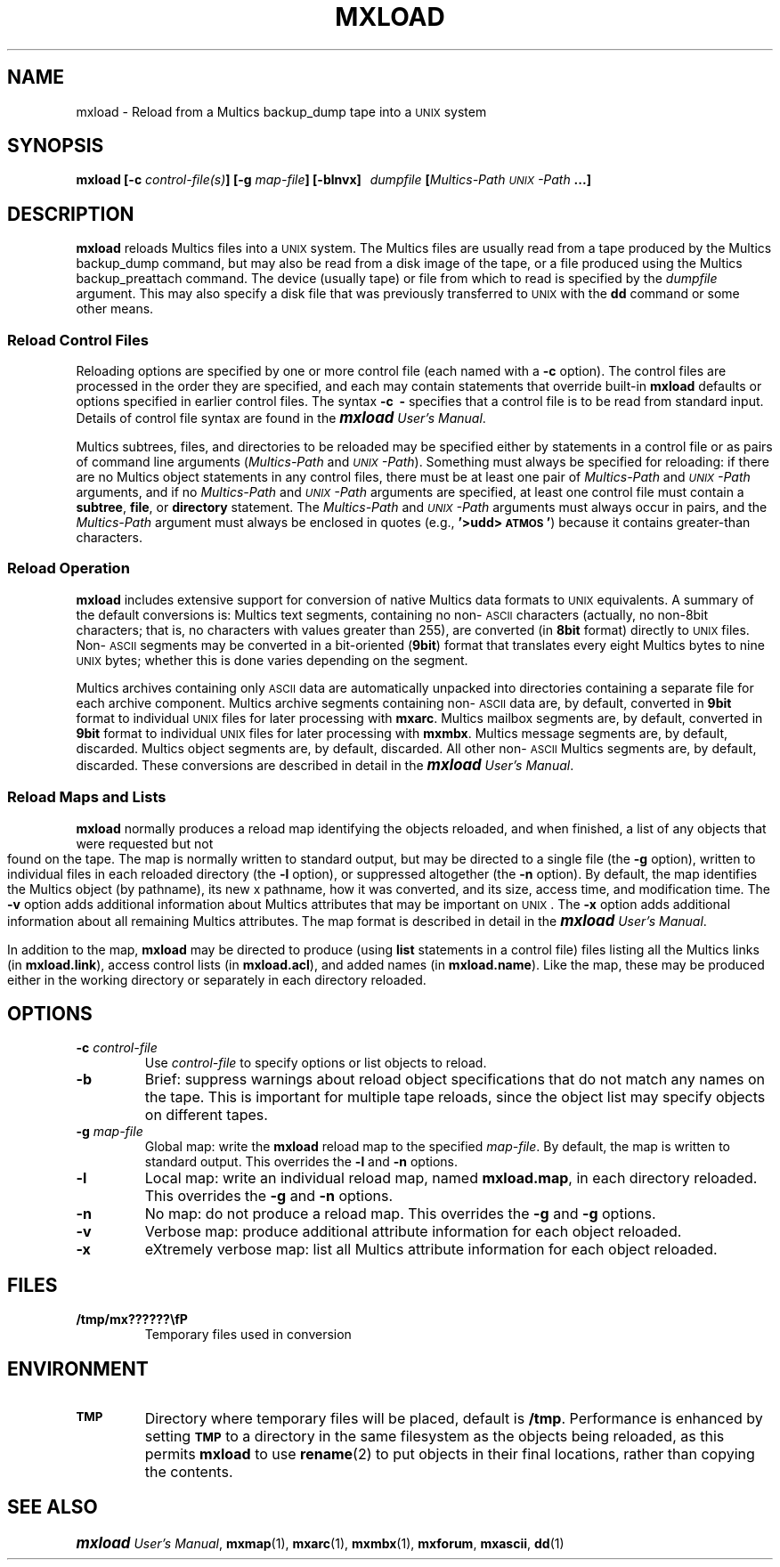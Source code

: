.\"
.\" Copyright (c) 1988 Oxford Systems, Inc.
.\" All rights reserved.  The mxload license agreement specifies terms
.\" and conditions for use.
.\"
.pl 10.7i
.ds Mx Multics
.ds Ux \s-1UNIX\s0
.ds Um \s+1\f(BImxload\fP\s0 \fIUser's Manual\fP
.ds Ml \fBmxload\fP
.ds Mp \fI\*(Mx-Path\fP
.ds Up \fI\*(Ux-Path\fP
.ds Bd \fLbackup_dump\fP
.ds As \s-1ASCII\s0
.\"
.ds ]W Oxford Systems, Inc.
.\"
.TH MXLOAD 1 "1 December 1988"
.SH NAME
mxload \- Reload from a \*(Mx \*(Bd tape into a \*(Ux system
.\"
.SH SYNOPSIS
.ft B
mxload  [\-c \fIcontrol-file(s)\fP]  [\-g \fImap-file\fP]  [\-blnvx]
\ \ \fIdumpfile\fP  [\*(Mp  \*(Up ...]
.ft R
.\"
.SH DESCRIPTION
\*(Ml reloads \*(Mx files into a \*(Ux system.
The \*(Mx files are usually read from a tape produced by the \*(Mx \*(Bd
command, but may also be read from a disk image of the tape, or a file
produced using the \*(Mx \fLbackup_preattach\fP command.
The device (usually tape) or file from which to read is specified by
the \fIdumpfile\fP argument.
This may also specify a disk file that was previously transferred to
\*(Ux with the \fBdd\fP command or some other means.
.\"
.SS Reload Control Files
.\"
Reloading options are specified by one or more control file (each
named with a \fB\-c\fP option).
The control files are processed in the order they are specified, and
each may contain statements that override built-in \*(Ml
defaults or options specified in earlier control files.
The syntax \fB\-c\ \ \-\fP specifies that a control file is to be read
from standard input.
Details of control file syntax are found in the \*(Um.
.LP
\*(Mx subtrees, files, and directories to be reloaded may be specified
either by statements in a control file or as pairs of command line
arguments (\*(Mp and \*(Up).
Something must always be specified for reloading:
if there are no  \*(Mx object statements in any control files, there
must be at least one pair of \*(Mp and \*(Up arguments, and if no
\*(Mp and \*(Up arguments are specified, at least one control file
must contain a \fBsubtree\fP, \fPfile\fP, or \fPdirectory\fP
statement.
The \*(Mp and \*(Up arguments must always occur in pairs, and the
\*(Mp argument must always be enclosed in quotes (e.g.,
\fB'>udd>\s-1ATMOS\s0'\fP) because it contains greater-than
characters.
.\"
.SS Reload Operation
.\"
\*(Ml includes extensive support for conversion of native \*(Mx data
formats to \*(Ux equivalents.
A summary of the default conversions is:
\*(Mx text segments, containing no non-\*(As characters (actually, no
non-8bit characters; that is, no characters with values greater than
255), are converted (in \fB8bit\fP format) directly to \*(Ux files.
Non-\*(As segments may be converted in a bit-oriented (\fB9bit\fP)
format that translates every eight \*(Mx bytes to nine \*(Ux bytes;
whether this is done varies depending on the segment.
.LP
\*(Mx archives containing only \*(As data are automatically unpacked
into directories containing a separate file for each archive component.
\*(Mx archive segments containing non-\*(As data are, by default,
converted in \fB9bit\fP format to individual \*(Ux files for later
processing with \fBmxarc\fP.
\*(Mx mailbox segments are, by default, converted in \fB9bit\fP format
to individual \*(Ux files for later processing with \fBmxmbx\fP.
\*(Mx message segments are, by default, discarded.
\*(Mx object segments are, by default, discarded.
All other non-\*(As \*(Mx segments are, by default, discarded.
These conversions are described in detail in the \*(Um.
.\"
.SS Reload Maps and Lists
.\"
\*(Ml normally produces a reload map identifying the objects
reloaded, and when finished, a list of any objects that were
requested but not found on the tape.
The map is normally written to standard output, but may be directed to
a single file (the \fB\-g\fP option),
written to individual files in each reloaded directory (the \fB\-l\fP option),
or suppressed altogether (the \fB\-n\fP option).
By default, the map identifies the \*(Mx object (by pathname), its new
\*Ux pathname, how it was converted, and its size, access time, and
modification time.
The \fB\-v\fP option adds additional information about \*(Mx
attributes that may be important on \*(Ux.
The \fB\-x\fP option adds additional information about all remaining
\*(Mx attributes.
The map format is described in detail in the \*(Um.
.LP
In addition to the map, \*(Ml may be directed to produce (using
\fBlist\fP statements in a control file) files listing all the \*(Mx
links (in \fBmxload.link\fP), access control lists (in
\fBmxload.acl\fP), and added names (in \fBmxload.name\fP).
Like the map, these may be produced either in the working directory or
separately in each directory reloaded.
.\"
.SH OPTIONS
.TP
\fB\-c\fP  \fIcontrol-file\fP
Use \fIcontrol-file\fP to specify options or list objects to reload.
.\"
.TP
\fB\-b\fP
Brief: suppress warnings about reload object specifications that do
not match any names on the tape.
This is important for multiple tape reloads, since the object list may
specify objects on different tapes.
.\"
.TP
\fB\-g\fP  \fImap-file\fP
Global map: write the \*(Ml reload map to the specified \fImap-file\fP.
By default, the map is written to standard output.
This overrides the \fB\-l\fP and \fB\-n\fP options.
.\"
.TP
\fB\-l\fP
Local map: write an individual reload map, named \fBmxload.map\fP, in
each directory reloaded.
This overrides the \fB\-g\fP and \fB\-n\fP options.
.\"
.TP
\fB\-n\fP
No map: do not produce a reload map.
This overrides the \fB\-g\fP and \fB\-g\fP options.
.\"
.TP
\fB\-v\fP
Verbose map: produce additional attribute information for each object reloaded.
.\"
.TP
\fB\-x\fP
eXtremely verbose map: list all \*(Mx attribute information for
each object reloaded.
.\"
.SH FILES
.TP
\fB/tmp/mx??????\\fP
Temporary files used in conversion
.\"
.SH ENVIRONMENT
.TP
.SB TMP
Directory where temporary files will be placed, default is \fB/tmp\fP. 
Performance is enhanced by setting 
.SB TMP
to a directory in the same filesystem as the objects being reloaded,
as this permits \*(Ml to use \fBrename\fP(2) to put objects in their
final locations, rather than copying the contents.
.\"
.SH "SEE ALSO"
\*(Um, \fBmxmap\fP(1), \fBmxarc\fP(1), \fBmxmbx\fP(1), \fBmxforum\fP,
\fBmxascii\fP, \fBdd\fP(1)
.\"
